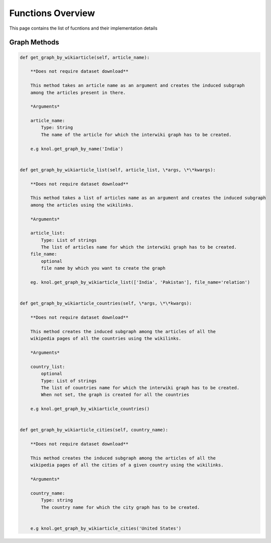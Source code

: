 .. _functions_toplevel:

.. highlight:: python

==================
Functions Overview
==================

This page contains the list of fucntions and their implementation details

Graph Methods
=============
.. code:: python

    def get_graph_by_wikiarticle(self, article_name):
        
        **Does not require dataset download**
        
        This method takes an article name as an argument and creates the induced subgraph
        among the articles present in there.
        
        *Arguments*
        
        article_name:
            Type: String
            The name of the article for which the interwiki graph has to be created.
        
        e.g knol.get_graph_by_name('India')
        

    def get_graph_by_wikiarticle_list(self, article_list, \*args, \*\*kwargs):
        
        **Does not require dataset download**
        
        This method takes a list of articles name as an argument and creates the induced subgraph
        among the articles using the wikilinks.
        
        *Arguments*
        
        article_list:
            Type: List of strings
            The list of articles name for which the interwiki graph has to be created.
        file_name:
            optional
            file name by which you want to create the graph
            
        eg. knol.get_graph_by_wikiarticle_list(['India', 'Pakistan'], file_name='relation')
        

    def get_graph_by_wikiarticle_countries(self, \*args, \*\*kwargs):
        
        **Does not require dataset download**
        
        This method creates the induced subgraph among the articles of all the 
        wikipedia pages of all the countries using the wikilinks.
        
        *Arguments*
        
        country_list:
            optional
            Type: List of strings
            The list of countries name for which the interwiki graph has to be created.
            When not set, the graph is created for all the countries
        
        e.g knol.get_graph_by_wikiarticle_countries()


    def get_graph_by_wikiarticle_cities(self, country_name):
        
        **Does not require dataset download**
        
        This method creates the induced subgraph among the articles of all the 
        wikipedia pages of all the cities of a given country using the wikilinks.
        
        *Arguments*
        
        country_name:
            Type: string
            The country name for which the city graph has to be created.
            
        
        e.g knol.get_graph_by_wikiarticle_cities('United States')
